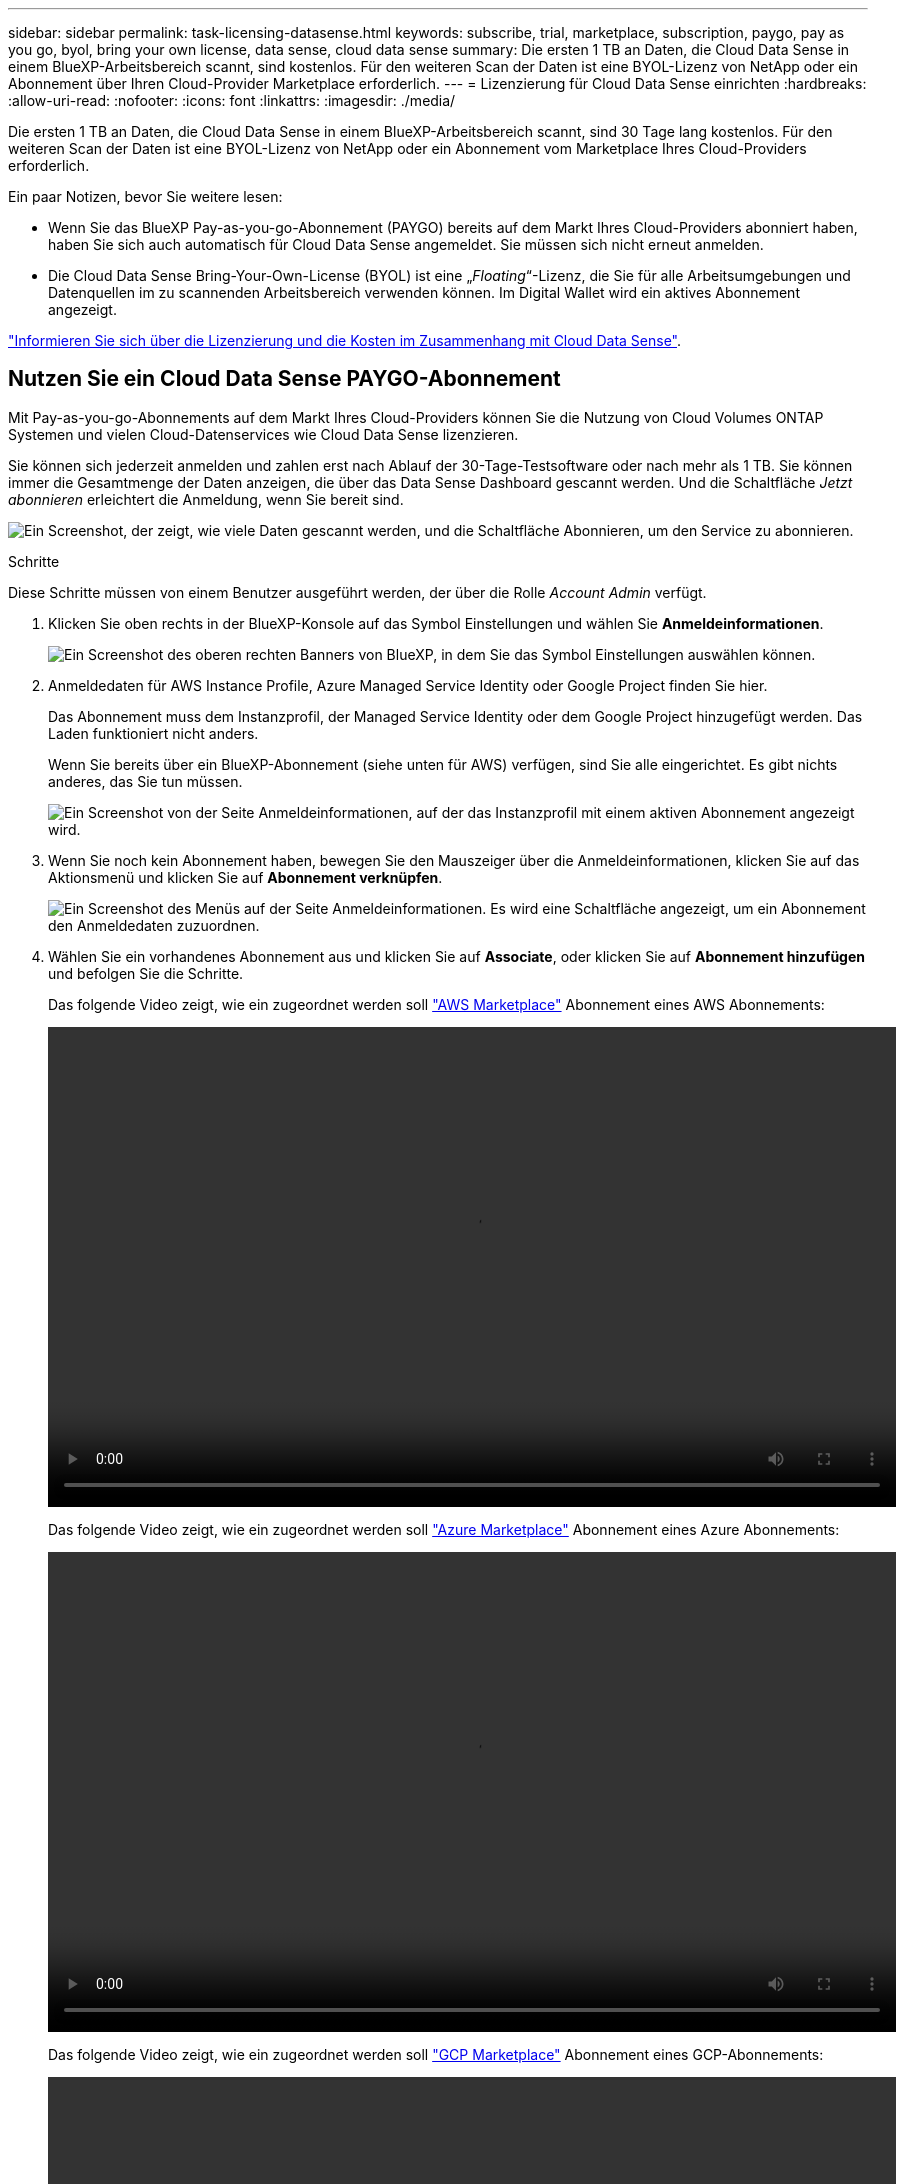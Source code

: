 ---
sidebar: sidebar 
permalink: task-licensing-datasense.html 
keywords: subscribe, trial, marketplace, subscription, paygo, pay as you go, byol, bring your own license, data sense, cloud data sense 
summary: Die ersten 1 TB an Daten, die Cloud Data Sense in einem BlueXP-Arbeitsbereich scannt, sind kostenlos. Für den weiteren Scan der Daten ist eine BYOL-Lizenz von NetApp oder ein Abonnement über Ihren Cloud-Provider Marketplace erforderlich. 
---
= Lizenzierung für Cloud Data Sense einrichten
:hardbreaks:
:allow-uri-read: 
:nofooter: 
:icons: font
:linkattrs: 
:imagesdir: ./media/


[role="lead"]
Die ersten 1 TB an Daten, die Cloud Data Sense in einem BlueXP-Arbeitsbereich scannt, sind 30 Tage lang kostenlos. Für den weiteren Scan der Daten ist eine BYOL-Lizenz von NetApp oder ein Abonnement vom Marketplace Ihres Cloud-Providers erforderlich.

Ein paar Notizen, bevor Sie weitere lesen:

* Wenn Sie das BlueXP Pay-as-you-go-Abonnement (PAYGO) bereits auf dem Markt Ihres Cloud-Providers abonniert haben, haben Sie sich auch automatisch für Cloud Data Sense angemeldet. Sie müssen sich nicht erneut anmelden.
* Die Cloud Data Sense Bring-Your-Own-License (BYOL) ist eine „_Floating_“-Lizenz, die Sie für alle Arbeitsumgebungen und Datenquellen im zu scannenden Arbeitsbereich verwenden können. Im Digital Wallet wird ein aktives Abonnement angezeigt.


link:concept-cloud-compliance.html#cost["Informieren Sie sich über die Lizenzierung und die Kosten im Zusammenhang mit Cloud Data Sense"].



== Nutzen Sie ein Cloud Data Sense PAYGO-Abonnement

Mit Pay-as-you-go-Abonnements auf dem Markt Ihres Cloud-Providers können Sie die Nutzung von Cloud Volumes ONTAP Systemen und vielen Cloud-Datenservices wie Cloud Data Sense lizenzieren.

Sie können sich jederzeit anmelden und zahlen erst nach Ablauf der 30-Tage-Testsoftware oder nach mehr als 1 TB. Sie können immer die Gesamtmenge der Daten anzeigen, die über das Data Sense Dashboard gescannt werden. Und die Schaltfläche _Jetzt abonnieren_ erleichtert die Anmeldung, wenn Sie bereit sind.

image:screenshot_compliance_subscribe.png["Ein Screenshot, der zeigt, wie viele Daten gescannt werden, und die Schaltfläche Abonnieren, um den Service zu abonnieren."]

.Schritte
Diese Schritte müssen von einem Benutzer ausgeführt werden, der über die Rolle _Account Admin_ verfügt.

. Klicken Sie oben rechts in der BlueXP-Konsole auf das Symbol Einstellungen und wählen Sie *Anmeldeinformationen*.
+
image:screenshot_settings_icon.gif["Ein Screenshot des oberen rechten Banners von BlueXP, in dem Sie das Symbol Einstellungen auswählen können."]

. Anmeldedaten für AWS Instance Profile, Azure Managed Service Identity oder Google Project finden Sie hier.
+
Das Abonnement muss dem Instanzprofil, der Managed Service Identity oder dem Google Project hinzugefügt werden. Das Laden funktioniert nicht anders.

+
Wenn Sie bereits über ein BlueXP-Abonnement (siehe unten für AWS) verfügen, sind Sie alle eingerichtet. Es gibt nichts anderes, das Sie tun müssen.

+
image:screenshot_profile_subscription.gif["Ein Screenshot von der Seite Anmeldeinformationen, auf der das Instanzprofil mit einem aktiven Abonnement angezeigt wird."]

. Wenn Sie noch kein Abonnement haben, bewegen Sie den Mauszeiger über die Anmeldeinformationen, klicken Sie auf das Aktionsmenü und klicken Sie auf *Abonnement verknüpfen*.
+
image:screenshot_add_subscription.gif["Ein Screenshot des Menüs auf der Seite Anmeldeinformationen. Es wird eine Schaltfläche angezeigt, um ein Abonnement den Anmeldedaten zuzuordnen."]

. Wählen Sie ein vorhandenes Abonnement aus und klicken Sie auf *Associate*, oder klicken Sie auf *Abonnement hinzufügen* und befolgen Sie die Schritte.
+
Das folgende Video zeigt, wie ein zugeordnet werden soll https://aws.amazon.com/marketplace/pp/prodview-oorxakq6lq7m4?sr=0-8&ref_=beagle&applicationId=AWSMPContessa["AWS Marketplace"^] Abonnement eines AWS Abonnements:

+
video::video_subscribing_aws.mp4[width=848,height=480]
+
Das folgende Video zeigt, wie ein zugeordnet werden soll https://azuremarketplace.microsoft.com/en-us/marketplace/apps/netapp.cloud-manager?tab=Overview["Azure Marketplace"^] Abonnement eines Azure Abonnements:

+
video::video_subscribing_azure.mp4[width=848,height=480]
+
Das folgende Video zeigt, wie ein zugeordnet werden soll https://console.cloud.google.com/marketplace/details/netapp-cloudmanager/cloud-manager?supportedpurview=project&rif_reserved["GCP Marketplace"^] Abonnement eines GCP-Abonnements:

+
video::video_subscribing_gcp.mp4[width=848,height=480]




== Verwenden einer Cloud Data Sense BYOL-Lizenz

Mit den Bring-Your-Own-License-Lizenzen von NetApp erhalten Sie Vertragsbedingungen mit 1, 2 oder 3 Jahren. Die BYOL *Cloud Data Sense*-Lizenz ist eine _Floating_-Lizenz, bei der die Gesamtkapazität unter *all* Ihrer Arbeitsumgebungen und Datenquellen aufgeteilt wird, was die Erstlizenzierung und Erneuerung vereinfacht.

Wenn Sie keine Cloud Data Sense Lizenz haben, nehmen Sie mit uns Kontakt auf, um eine Lizenz zu erwerben:

* Mailto:ng-contact-data-sense@netapp.com?Subject=Lizenzierung[E-Mail senden, um eine Lizenz zu erwerben].
* Klicken Sie rechts unten auf das Chat-Symbol von BlueXP, um eine Lizenz anzufordern.


Wenn Sie optional eine nicht zugewiesene Node-basierte Lizenz für Cloud Volumes ONTAP haben, die Sie nicht verwenden werden, können Sie diese in eine Cloud Data Sense Lizenz mit derselben Dollaräquivalenz und demselben Ablaufdatum konvertieren. https://docs.netapp.com/us-en/cloud-manager-cloud-volumes-ontap/task-manage-node-licenses.html#exchange-unassigned-node-based-licenses["Weitere Informationen finden Sie hier"^].

Sie verwenden die Seite „Digital Wallet“ in BlueXP, um Cloud Data Sense-Lizenzen zu verwalten. Sie können neue Lizenzen hinzufügen und vorhandene Lizenzen aktualisieren.



=== Holen Sie sich Ihre Cloud Data Sense Lizenzdatei

Nachdem Sie Ihre Cloud Data Sense Lizenz erworben haben, aktivieren Sie die Lizenz in BlueXP, indem Sie die Seriennummer und das NSS-Konto von Cloud Data Sense eingeben oder die Lizenzdatei NLF hochladen. Die folgenden Schritte zeigen, wie Sie die Lizenzdatei NLF abrufen können, wenn Sie diese Methode verwenden möchten.

Wenn Sie Cloud Data Sense auf einem Host auf einer lokalen Website implementiert haben, die keinen Internetzugang hat, müssen Sie die Lizenzdatei von einem internetverbundenen System beziehen. Die Aktivierung der Lizenz unter Verwendung der Seriennummer und des NSS-Kontos ist für Installationen am dunklen Standort nicht verfügbar.

.Schritte
. Melden Sie sich beim an https://mysupport.netapp.com["NetApp Support Website"^] Klicken Sie anschließend auf *Systeme > Softwarelizenzen*.
. Geben Sie die Seriennummer Ihrer Cloud Data Sense Lizenz ein.
+
image:screenshot_cloud_tiering_license_step1.gif["Ein Screenshot, der eine Tabelle von Lizenzen zeigt, nachdem Sie nach der Seriennummer suchen."]

. Klicken Sie unter *Lizenzschlüssel* auf *NetApp Lizenzdatei erhalten*.
. Geben Sie Ihre BlueXP-Konto-ID ein (dies wird als Mandanten-ID auf der Support-Website bezeichnet) und klicken Sie auf *Absenden*, um die Lizenzdatei herunterzuladen.
+
image:screenshot_cloud_tiering_license_step2.gif["Ein Screenshot, in dem das Dialogfeld „Lizenz abrufen“ angezeigt wird, in dem Sie Ihre Mandanten-ID eingeben und dann auf „Senden“ klicken, um die Lizenzdatei herunterzuladen."]

+
Sie können Ihre BlueXP-Konto-ID finden, indem Sie oben in BlueXP das Dropdown-Menü *Konto* auswählen und dann neben Ihrem Konto auf *Konto verwalten* klicken. Ihre Account-ID wird auf der Registerkarte „Übersicht“ angezeigt.





=== Fügen Sie Ihrem Konto Cloud Data Sense BYOL-Lizenzen hinzu

Nachdem Sie eine Cloud Data Sense Lizenz für Ihr BlueXP-Konto erworben haben, müssen Sie BlueXP die Lizenz hinzufügen, um den Data Sense Service nutzen zu können.

.Schritte
. Klicken Sie im BlueXP-Menü auf *Governance > Digital Wallet* und wählen Sie dann die Registerkarte *Data Services Licenses* aus.
. Klicken Sie Auf *Lizenz Hinzufügen*.
. Geben Sie im Dialogfeld „_Lizenz hinzufügen_“ die Lizenzinformationen ein, und klicken Sie auf *Lizenz hinzufügen*:
+
** Wenn Sie über die Seriennummer der Data Sense-Lizenz verfügen und Ihr NSS-Konto kennen, wählen Sie die Option *Seriennummer eingeben* aus, und geben Sie diese Informationen ein.
+
Wenn Ihr NetApp Support Site Konto nicht in der Dropdown-Liste verfügbar ist, https://docs.netapp.com/us-en/cloud-manager-setup-admin/task-adding-nss-accounts.html["Fügen Sie das NSS-Konto zu BlueXP hinzu"^].

** Wenn Sie über die Lizenzdatei für den Datensense verfügen (erforderlich, wenn sie auf einer dunklen Seite installiert wird), wählen Sie die Option *Lizenzdatei hochladen* aus, und befolgen Sie die Anweisungen, um die Datei anzuhängen.
+
image:screenshot_services_license_add.png["In diesem Screenshot wird die Seite zum Hinzufügen der Cloud Data Sense BYOL-Lizenz angezeigt."]





.Ergebnis
BlueXP fügt die Lizenz hinzu, damit Ihr Cloud Data Sense Service aktiv ist.



=== Aktualisieren einer Cloud Data Sense BYOL-Lizenz

Wenn sich Ihre Lizenzlaufzeit dem Ablaufdatum nähert oder Ihre lizenzierte Kapazität die Obergrenze erreicht, werden Sie in Cloud Data Sense benachrichtigt.

image:screenshot_services_license_expire_cc1.png["Ein Screenshot, in dem eine auslaufende Lizenz auf der Seite Cloud Data Sense angezeigt wird."]

Dieser Status wird auch im Digital Wallet angezeigt.

image:screenshot_services_license_expire_cc2.png["Ein Screenshot mit einer auslaufenden Lizenz auf der Seite „Digital Wallet“."]

Sie können Ihre Cloud Data Sense Lizenz aktualisieren, bevor sie abläuft, damit Sie nicht auf Ihre gescannten Daten zugreifen können.

.Schritte
. Klicken Sie auf das Chat-Symbol rechts unten bei BlueXP, um eine Erweiterung Ihres Termins oder zusätzliche Kapazität für Ihre Cloud Data Sense Lizenz für die jeweilige Seriennummer anzufordern. Sie können auch mailto:ng-contact-data-sense@netapp.com?Subject=Licensing[Senden Sie eine E-Mail, um ein Update für Ihre Lizenz anzufordern].
+
Nach der Zahlung für die Lizenz und der Registrierung auf der NetApp Support-Website aktualisiert BlueXP automatisch die Lizenz im Digital Wallet. Auf der Seite „Data Services Licenses“ wird die Änderung in 5 bis 10 Minuten dargestellt.

. Wenn BlueXP die Lizenz nicht automatisch aktualisieren kann (z. B. wenn sie auf einer dunklen Website installiert ist), müssen Sie die Lizenzdatei manuell hochladen.
+
.. Das können Sie <<Holen Sie sich Ihre Cloud Data Sense Lizenzdatei,Beziehen Sie die Lizenzdatei über die NetApp Support-Website>>.
.. Klicken Sie auf der Seite Digital Wallet auf der Registerkarte „_Data Services Licenses_“ auf image:screenshot_horizontal_more_button.gif["Weitere Symbole"] Klicken Sie für die Serviceseriennummer, die Sie aktualisieren, auf *Lizenz aktualisieren*.
+
image:screenshot_services_license_update.png["Ein Screenshot, in dem Sie die Schaltfläche Lizenz aktualisieren für einen bestimmten Service auswählen."]

.. Laden Sie auf der Seite _Update License_ die Lizenzdatei hoch und klicken Sie auf *Update License*.




.Ergebnis
BlueXP aktualisiert die Lizenz, damit Ihr Cloud Data Sense Service weiterhin aktiv ist.



=== Überlegungen zu BYOL-Lizenzen

Bei Verwendung einer Cloud Data Sense BYOL-Lizenz zeigt BlueXP in der Data Sense UI und in der Digital Wallet UI eine Warnung an, wenn sich die Größe aller zu scannenden Daten dem Kapazitätslimit nähert oder dem Ablaufdatum der Lizenz nähert. Sie erhalten folgende Warnungen:

* Wenn die Menge der Daten, die Sie scannen, erreicht hat 80% der lizenzierten Kapazität, und wieder, wenn Sie das Limit erreicht haben
* 30 Tage, bevor eine Lizenz abläuft, und wieder, wenn die Lizenz abläuft


Verwenden Sie das Chat-Symbol rechts unten in der BlueXP-Schnittstelle, um Ihre Lizenz zu verlängern, wenn diese Warnungen angezeigt werden.

Wenn Ihre Lizenz abgelaufen ist, wird Data Sense weiterhin ausgeführt, der Zugriff auf die Dashboards ist jedoch blockiert, sodass Sie keine Informationen zu Ihren gescannten Daten anzeigen können. Nur die Seite _Configuration_ steht zur Verfügung, wenn Sie die Anzahl der eingescannten Volumes reduzieren möchten, um die Kapazitätsnutzung unter das Lizenzlimit zu bringen.

Sobald Sie Ihre Byol-Lizenz erneuern, aktualisiert BlueXP die Lizenz automatisch im Digital Wallet und bietet vollständigen Zugriff auf alle Dashboards. Wenn BlueXP nicht über die sichere Internetverbindung auf die Lizenzdatei zugreifen kann (z. B. bei Installation in einer dunklen Site), können Sie die Datei selbst beziehen und sie manuell auf BlueXP hochladen. Anweisungen hierzu finden Sie unter <<Aktualisieren einer Cloud Data Sense BYOL-Lizenz,So aktualisieren Sie eine Cloud Data Sense Lizenz>>.


TIP: Wenn das Konto, das Sie verwenden, sowohl eine BYOL-Lizenz als auch ein PAYGO-Abonnement hat, wird Data Sense _beim Ablauf der BYOL-Lizenz nicht_ in das PAYGO-Abonnement verschoben. Sie müssen die BYOL-Lizenz verlängern.
